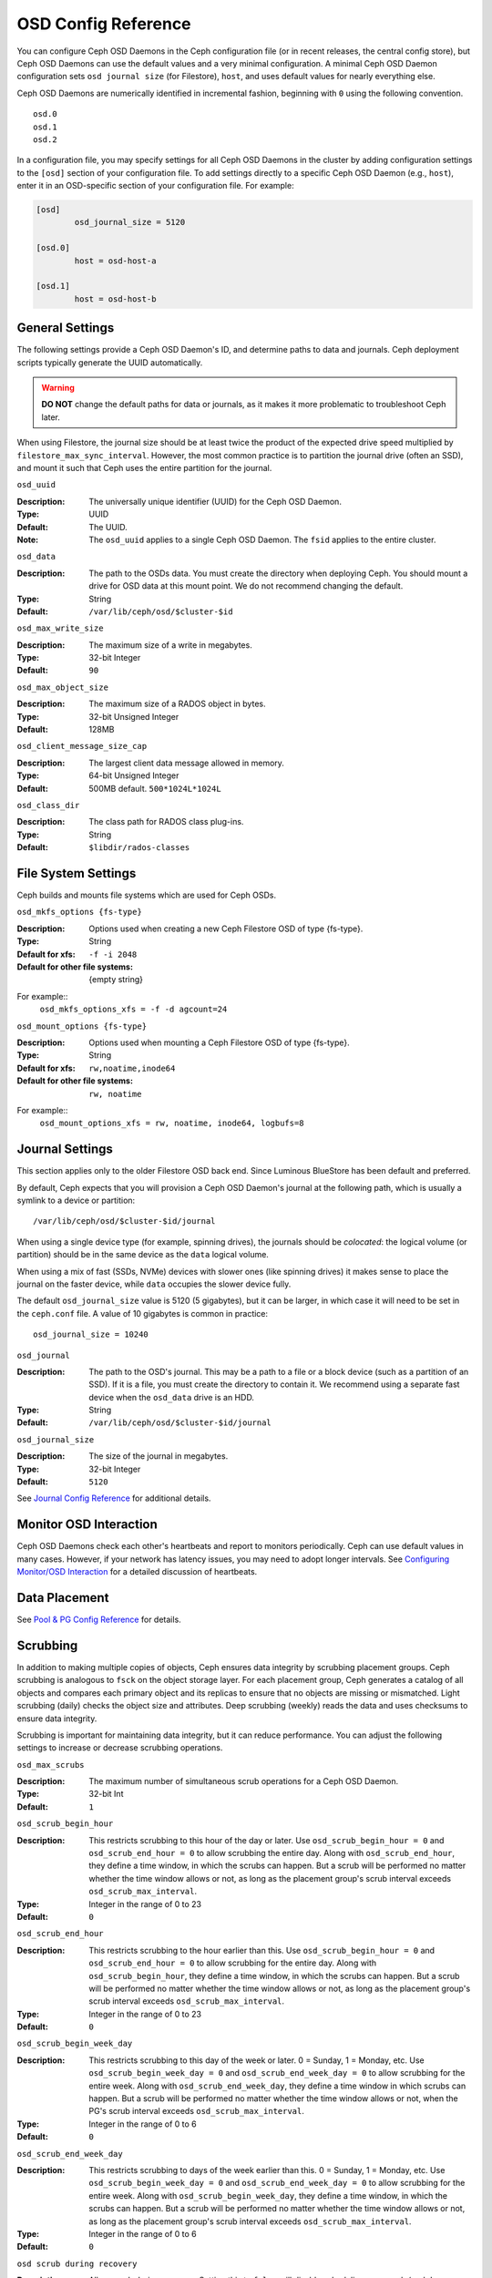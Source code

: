 ======================
 OSD Config Reference
======================

.. index:: OSD; configuration

You can configure Ceph OSD Daemons in the Ceph configuration file (or in recent
releases, the central config store), but Ceph OSD
Daemons can use the default values and a very minimal configuration. A minimal
Ceph OSD Daemon configuration sets ``osd journal size`` (for Filestore), ``host``,  and
uses default values for nearly everything else.

Ceph OSD Daemons are numerically identified in incremental fashion, beginning
with ``0`` using the following convention. ::

	osd.0
	osd.1
	osd.2

In a configuration file, you may specify settings for all Ceph OSD Daemons in
the cluster by adding configuration settings to the ``[osd]`` section of your
configuration file. To add settings directly to a specific Ceph OSD Daemon
(e.g., ``host``), enter  it in an OSD-specific section of your configuration
file. For example:

.. code-block:: ini

	[osd]
		osd_journal_size = 5120

	[osd.0]
		host = osd-host-a

	[osd.1]
		host = osd-host-b


.. index:: OSD; config settings

General Settings
================

The following settings provide a Ceph OSD Daemon's ID, and determine paths to
data and journals. Ceph deployment scripts typically generate the UUID
automatically.

.. warning:: **DO NOT** change the default paths for data or journals, as it
             makes it more problematic to troubleshoot Ceph later.

When using Filestore, the journal size should be at least twice the product of the expected drive
speed multiplied by ``filestore_max_sync_interval``. However, the most common
practice is to partition the journal drive (often an SSD), and mount it such
that Ceph uses the entire partition for the journal.


``osd_uuid``

:Description: The universally unique identifier (UUID) for the Ceph OSD Daemon.
:Type: UUID
:Default: The UUID.
:Note: The ``osd_uuid`` applies to a single Ceph OSD Daemon. The ``fsid``
       applies to the entire cluster.


``osd_data``

:Description: The path to the OSDs data. You must create the directory when
              deploying Ceph. You should mount a drive for OSD data at this
              mount point. We do not recommend changing the default.

:Type: String
:Default: ``/var/lib/ceph/osd/$cluster-$id``


``osd_max_write_size``

:Description: The maximum size of a write in megabytes.
:Type: 32-bit Integer
:Default: ``90``


``osd_max_object_size``

:Description: The maximum size of a RADOS object in bytes.
:Type: 32-bit Unsigned Integer
:Default: 128MB


``osd_client_message_size_cap``

:Description: The largest client data message allowed in memory.
:Type: 64-bit Unsigned Integer
:Default: 500MB default. ``500*1024L*1024L``


``osd_class_dir``

:Description: The class path for RADOS class plug-ins.
:Type: String
:Default: ``$libdir/rados-classes``


.. index:: OSD; file system

File System Settings
====================
Ceph builds and mounts file systems which are used for Ceph OSDs.

``osd_mkfs_options {fs-type}``

:Description: Options used when creating a new Ceph Filestore OSD of type {fs-type}.

:Type: String
:Default for xfs: ``-f -i 2048``
:Default for other file systems: {empty string}

For example::
  ``osd_mkfs_options_xfs = -f -d agcount=24``

``osd_mount_options {fs-type}``

:Description: Options used when mounting a Ceph Filestore OSD of type {fs-type}.

:Type: String
:Default for xfs: ``rw,noatime,inode64``
:Default for other file systems: ``rw, noatime``

For example::
  ``osd_mount_options_xfs = rw, noatime, inode64, logbufs=8``


.. index:: OSD; journal settings

Journal Settings
================

This section applies only to the older Filestore OSD back end.  Since Luminous
BlueStore has been default and preferred.

By default, Ceph expects that you will provision a Ceph OSD Daemon's journal at
the following path, which is usually a symlink to a device or partition::

	/var/lib/ceph/osd/$cluster-$id/journal

When using a single device type (for example, spinning drives), the journals
should be *colocated*: the logical volume (or partition) should be in the same
device as the ``data`` logical volume.

When using a mix of fast (SSDs, NVMe) devices with slower ones (like spinning
drives) it makes sense to place the journal on the faster device, while
``data`` occupies the slower device fully.

The default ``osd_journal_size`` value is 5120 (5 gigabytes), but it can be
larger, in which case it will need to be set in the ``ceph.conf`` file.
A value of 10 gigabytes is common in practice::

	osd_journal_size = 10240


``osd_journal``

:Description: The path to the OSD's journal. This may be a path to a file or a
              block device (such as a partition of an SSD). If it is a file,
              you must create the directory to contain it. We recommend using a
              separate fast device when the ``osd_data`` drive is an HDD.

:Type: String
:Default: ``/var/lib/ceph/osd/$cluster-$id/journal``


``osd_journal_size``

:Description: The size of the journal in megabytes.

:Type: 32-bit Integer
:Default: ``5120``


See `Journal Config Reference`_ for additional details.


Monitor OSD Interaction
=======================

Ceph OSD Daemons check each other's heartbeats and report to monitors
periodically. Ceph can use default values in many cases. However, if your
network has latency issues, you may need to adopt longer intervals. See
`Configuring Monitor/OSD Interaction`_ for a detailed discussion of heartbeats.


Data Placement
==============

See `Pool & PG Config Reference`_ for details.


.. index:: OSD; scrubbing

Scrubbing
=========

In addition to making multiple copies of objects, Ceph ensures data integrity by
scrubbing placement groups. Ceph scrubbing is analogous to ``fsck`` on the
object storage layer. For each placement group, Ceph generates a catalog of all
objects and compares each primary object and its replicas to ensure that no
objects are missing or mismatched. Light scrubbing (daily) checks the object
size and attributes.  Deep scrubbing (weekly) reads the data and uses checksums
to ensure data integrity.

Scrubbing is important for maintaining data integrity, but it can reduce
performance. You can adjust the following settings to increase or decrease
scrubbing operations.


``osd_max_scrubs``

:Description: The maximum number of simultaneous scrub operations for
              a Ceph OSD Daemon.

:Type: 32-bit Int
:Default: ``1``

``osd_scrub_begin_hour``

:Description: This restricts scrubbing to this hour of the day or later.
              Use ``osd_scrub_begin_hour = 0`` and ``osd_scrub_end_hour = 0``
              to allow scrubbing the entire day.  Along with ``osd_scrub_end_hour``, they define a time
              window, in which the scrubs can happen.
              But a scrub will be performed
              no matter whether the time window allows or not, as long as the placement
              group's scrub interval exceeds ``osd_scrub_max_interval``.
:Type: Integer in the range of 0 to 23
:Default: ``0``


``osd_scrub_end_hour``

:Description: This restricts scrubbing to the hour earlier than this.
              Use ``osd_scrub_begin_hour = 0`` and ``osd_scrub_end_hour = 0`` to allow scrubbing
              for the entire day.  Along with ``osd_scrub_begin_hour``, they define a time
              window, in which the scrubs can happen. But a scrub will be performed
              no matter whether the time window allows or not, as long as the placement
              group's scrub interval exceeds ``osd_scrub_max_interval``.
:Type: Integer in the range of 0 to 23
:Default: ``0``


``osd_scrub_begin_week_day``

:Description: This restricts scrubbing to this day of the week or later.
              0  = Sunday, 1 = Monday, etc. Use ``osd_scrub_begin_week_day = 0``
              and ``osd_scrub_end_week_day = 0`` to allow scrubbing for the entire week.
              Along with ``osd_scrub_end_week_day``, they define a time window in which
              scrubs can happen. But a scrub will be performed
              no matter whether the time window allows or not, when the PG's
              scrub interval exceeds ``osd_scrub_max_interval``.
:Type: Integer in the range of 0 to 6
:Default: ``0``


``osd_scrub_end_week_day``

:Description: This restricts scrubbing to days of the week earlier than this.
              0 = Sunday, 1 = Monday, etc.  Use ``osd_scrub_begin_week_day = 0``
              and ``osd_scrub_end_week_day = 0`` to allow scrubbing for the entire week.
              Along with ``osd_scrub_begin_week_day``, they define a time
              window, in which the scrubs can happen. But a scrub will be performed
              no matter whether the time window allows or not, as long as the placement
              group's scrub interval exceeds ``osd_scrub_max_interval``.
:Type: Integer in the range of 0 to 6
:Default: ``0``


``osd scrub during recovery``

:Description: Allow scrub during recovery. Setting this to ``false`` will disable
              scheduling new scrub (and deep--scrub) while there is active recovery.
              Already running scrubs will be continued. This might be useful to reduce
              load on busy clusters.
:Type: Boolean
:Default: ``false``


``osd_scrub_thread_timeout``

:Description: The maximum time in seconds before timing out a scrub thread.
:Type: 32-bit Integer
:Default: ``60``


``osd_scrub_finalize_thread_timeout``

:Description: The maximum time in seconds before timing out a scrub finalize
              thread.

:Type: 32-bit Integer
:Default: ``10*60``


``osd_scrub_load_threshold``

:Description: The normalized maximum load. Ceph will not scrub when the system load
              (as defined by ``getloadavg() / number of online CPUs``) is higher than this number.
              Default is ``0.5``.

:Type: Float
:Default: ``0.5``


``osd_scrub_min_interval``

:Description: The minimal interval in seconds for scrubbing the Ceph OSD Daemon
              when the Ceph Storage Cluster load is low.

:Type: Float
:Default: Once per day. ``24*60*60``

.. _osd_scrub_max_interval:

``osd_scrub_max_interval``

:Description: The maximum interval in seconds for scrubbing the Ceph OSD Daemon
              irrespective of cluster load.

:Type: Float
:Default: Once per week. ``7*24*60*60``


``osd_scrub_chunk_min``

:Description: The minimal number of object store chunks to scrub during single operation.
              Ceph blocks writes to single chunk during scrub.

:Type: 32-bit Integer
:Default: 5


``osd_scrub_chunk_max``

:Description: The maximum number of object store chunks to scrub during single operation.

:Type: 32-bit Integer
:Default: 25


``osd_scrub_sleep``

:Description: Time to sleep before scrubbing the next group of chunks. Increasing this value will slow
              down the overall rate of scrubbing so that client operations will be less impacted.

:Type: Float
:Default: 0


``osd_deep_scrub_interval``

:Description: The interval for "deep" scrubbing (fully reading all data). The
              ``osd_scrub_load_threshold`` does not affect this setting.

:Type: Float
:Default: Once per week.  ``7*24*60*60``


``osd_scrub_interval_randomize_ratio``

:Description: Add a random delay to ``osd_scrub_min_interval`` when scheduling
              the next scrub job for a PG. The delay is a random
              value less than ``osd_scrub_min_interval`` \*
              ``osd_scrub_interval_randomized_ratio``. The default setting
              spreads scrubs throughout the allowed time
              window of ``[1, 1.5]`` \* ``osd_scrub_min_interval``.
:Type: Float
:Default: ``0.5``

``osd_deep_scrub_stride``

:Description: Read size when doing a deep scrub.
:Type: 32-bit Integer
:Default: 512 KB. ``524288``


``osd_scrub_auto_repair``

:Description: Setting this to ``true`` will enable automatic PG repair when errors
              are found by scrubs or deep-scrubs.  However, if more than
              ``osd_scrub_auto_repair_num_errors`` errors are found a repair is NOT performed.
:Type: Boolean
:Default: ``false``


``osd_scrub_auto_repair_num_errors``

:Description: Auto repair will not occur if more than this many errors are found.
:Type: 32-bit Integer
:Default: ``5``


.. index:: OSD; operations settings

Operations
==========

 ``osd_op_queue``

:Description: This sets the type of queue to be used for prioritizing ops
              within each OSD. Both queues feature a strict sub-queue which is
              dequeued before the normal queue. The normal queue is different
              between implementations. The WeightedPriorityQueue (``wpq``)
              dequeues operations in relation to their priorities to prevent
              starvation of any queue. WPQ should help in cases where a few OSDs
              are more overloaded than others. The mClockQueue
              (``mclock_scheduler``) prioritizes operations based on which class
              they belong to (recovery, scrub, snaptrim, client op, osd subop).
              See `QoS Based on mClock`_. Requires a restart.

:Type: String
:Valid Choices: wpq, mclock_scheduler
:Default: ``mclock_scheduler``


``osd_op_queue_cut_off``

:Description: This selects which priority ops will be sent to the strict
              queue verses the normal queue. The ``low`` setting sends all
              replication ops and higher to the strict queue, while the ``high``
              option sends only replication acknowledgment ops and higher to
              the strict queue. Setting this to ``high`` should help when a few
              OSDs in the cluster are very busy especially when combined with
              ``wpq`` in the ``osd_op_queue`` setting. OSDs that are very busy
              handling replication traffic could starve primary client traffic
              on these OSDs without these settings. Requires a restart.

:Type: String
:Valid Choices: low, high
:Default: ``high``


``osd_client_op_priority``

:Description: The priority set for client operations.  This value is relative
              to that of ``osd_recovery_op_priority`` below.  The default
              strongly favors client ops over recovery.

:Type: 32-bit Integer
:Default: ``63``
:Valid Range: 1-63


``osd_recovery_op_priority``

:Description: The priority of recovery operations vs client operations, if not specified by the
              pool's ``recovery_op_priority``.  The default value prioritizes client
              ops (see above) over recovery ops.  You may adjust the tradeoff of client
              impact against the time to restore cluster health by lowering this value
              for increased prioritization of client ops, or by increasing it to favor
              recovery.

:Type: 32-bit Integer
:Default: ``3``
:Valid Range: 1-63


``osd_scrub_priority``

:Description: The default work queue priority for scheduled scrubs when the
              pool doesn't specify a value of ``scrub_priority``.  This can be
              boosted to the value of ``osd_client_op_priority`` when scrubs are
              blocking client operations.

:Type: 32-bit Integer
:Default: ``5``
:Valid Range: 1-63


``osd_requested_scrub_priority``

:Description: The priority set for user requested scrub on the work queue.  If
              this value were to be smaller than ``osd_client_op_priority`` it
              can be boosted to the value of ``osd_client_op_priority`` when
              scrub is blocking client operations.

:Type: 32-bit Integer
:Default: ``120``


``osd_snap_trim_priority``

:Description: The priority set for the snap trim work queue.

:Type: 32-bit Integer
:Default: ``5``
:Valid Range: 1-63

``osd_snap_trim_sleep``

:Description: Time in seconds to sleep before next snap trim op.
              Increasing this value will slow down snap trimming.
              This option overrides backend specific variants.

:Type: Float
:Default: ``0``


``osd_snap_trim_sleep_hdd``

:Description: Time in seconds to sleep before next snap trim op
              for HDDs.

:Type: Float
:Default: ``5``


``osd_snap_trim_sleep_ssd``

:Description: Time in seconds to sleep before next snap trim op
              for SSD OSDs (including NVMe).

:Type: Float
:Default: ``0``


``osd_snap_trim_sleep_hybrid``

:Description: Time in seconds to sleep before next snap trim op
              when OSD data is on an HDD and the OSD journal or WAL+DB is on an SSD.

:Type: Float
:Default: ``2``

``osd_op_thread_timeout``

:Description: The Ceph OSD Daemon operation thread timeout in seconds.
:Type: 32-bit Integer
:Default: ``15``


``osd_op_complaint_time``

:Description: An operation becomes complaint worthy after the specified number
              of seconds have elapsed.

:Type: Float
:Default: ``30``


``osd_op_history_size``

:Description: The maximum number of completed operations to track.
:Type: 32-bit Unsigned Integer
:Default: ``20``


``osd_op_history_duration``

:Description: The oldest completed operation to track.
:Type: 32-bit Unsigned Integer
:Default: ``600``


``osd_op_log_threshold``

:Description: How many operations logs to display at once.
:Type: 32-bit Integer
:Default: ``5``


.. _dmclock-qos:

QoS Based on mClock
-------------------

Ceph's use of mClock is now more refined and can be used by following the
steps as described in `mClock Config Reference`_.

Core Concepts
`````````````

Ceph's QoS support is implemented using a queueing scheduler
based on `the dmClock algorithm`_. This algorithm allocates the I/O
resources of the Ceph cluster in proportion to weights, and enforces
the constraints of minimum reservation and maximum limitation, so that
the services can compete for the resources fairly. Currently the
*mclock_scheduler* operation queue divides Ceph services involving I/O
resources into following buckets:

- client op: the iops issued by client
- osd subop: the iops issued by primary OSD
- snap trim: the snap trimming related requests
- pg recovery: the recovery related requests
- pg scrub: the scrub related requests

And the resources are partitioned using following three sets of tags. In other
words, the share of each type of service is controlled by three tags:

#. reservation: the minimum IOPS allocated for the service.
#. limitation: the maximum IOPS allocated for the service.
#. weight: the proportional share of capacity if extra capacity or system
   oversubscribed.

In Ceph, operations are graded with "cost". And the resources allocated
for serving various services are consumed by these "costs". So, for
example, the more reservation a services has, the more resource it is
guaranteed to possess, as long as it requires. Assuming there are 2
services: recovery and client ops:

- recovery: (r:1, l:5, w:1)
- client ops: (r:2, l:0, w:9)

The settings above ensure that the recovery won't get more than 5
requests per second serviced, even if it requires so (see CURRENT
IMPLEMENTATION NOTE below), and no other services are competing with
it. But if the clients start to issue large amount of I/O requests,
neither will they exhaust all the I/O resources. 1 request per second
is always allocated for recovery jobs as long as there are any such
requests. So the recovery jobs won't be starved even in a cluster with
high load. And in the meantime, the client ops can enjoy a larger
portion of the I/O resource, because its weight is "9", while its
competitor "1". In the case of client ops, it is not clamped by the
limit setting, so it can make use of all the resources if there is no
recovery ongoing.

CURRENT IMPLEMENTATION NOTE: the current implementation enforces the limit
values. Therefore, if a service crosses the enforced limit, the op remains
in the operation queue until the limit is restored.

Subtleties of mClock
````````````````````

The reservation and limit values have a unit of requests per
second. The weight, however, does not technically have a unit and the
weights are relative to one another. So if one class of requests has a
weight of 1 and another a weight of 9, then the latter class of
requests should get 9 executed at a 9 to 1 ratio as the first class.
However that will only happen once the reservations are met and those
values include the operations executed under the reservation phase.

Even though the weights do not have units, one must be careful in
choosing their values due how the algorithm assigns weight tags to
requests. If the weight is *W*, then for a given class of requests,
the next one that comes in will have a weight tag of *1/W* plus the
previous weight tag or the current time, whichever is larger. That
means if *W* is sufficiently large and therefore *1/W* is sufficiently
small, the calculated tag may never be assigned as it will get a value
of the current time. The ultimate lesson is that values for weight
should not be too large. They should be under the number of requests
one expects to be serviced each second.

Caveats
```````

There are some factors that can reduce the impact of the mClock op
queues within Ceph. First, requests to an OSD are sharded by their
placement group identifier. Each shard has its own mClock queue and
these queues neither interact nor share information among them. The
number of shards can be controlled with the configuration options
``osd_op_num_shards``, ``osd_op_num_shards_hdd``, and
``osd_op_num_shards_ssd``. A lower number of shards will increase the
impact of the mClock queues, but may have other deleterious effects.

Second, requests are transferred from the operation queue to the
operation sequencer, in which they go through the phases of
execution. The operation queue is where mClock resides and mClock
determines the next op to transfer to the operation sequencer. The
number of operations allowed in the operation sequencer is a complex
issue. In general we want to keep enough operations in the sequencer
so it's always getting work done on some operations while it's waiting
for disk and network access to complete on other operations. On the
other hand, once an operation is transferred to the operation
sequencer, mClock no longer has control over it. Therefore to maximize
the impact of mClock, we want to keep as few operations in the
operation sequencer as possible. So we have an inherent tension.

The configuration options that influence the number of operations in
the operation sequencer are ``bluestore_throttle_bytes``,
``bluestore_throttle_deferred_bytes``,
``bluestore_throttle_cost_per_io``,
``bluestore_throttle_cost_per_io_hdd``, and
``bluestore_throttle_cost_per_io_ssd``.

A third factor that affects the impact of the mClock algorithm is that
we're using a distributed system, where requests are made to multiple
OSDs and each OSD has (can have) multiple shards. Yet we're currently
using the mClock algorithm, which is not distributed (note: dmClock is
the distributed version of mClock).

Various organizations and individuals are currently experimenting with
mClock as it exists in this code base along with their modifications
to the code base. We hope you'll share you're experiences with your
mClock and dmClock experiments on the ``ceph-devel`` mailing list.


``osd_push_per_object_cost``

:Description: the overhead for serving a push op

:Type: Unsigned Integer
:Default: 1000


``osd_recovery_max_chunk``

:Description: the maximum total size of data chunks a recovery op can carry.

:Type: Unsigned Integer
:Default: 8 MiB


``osd_mclock_scheduler_client_res``

:Description: IO proportion reserved for each client (default).

:Type: Unsigned Integer
:Default: 1


``osd_mclock_scheduler_client_wgt``

:Description: IO share for each client (default) over reservation.

:Type: Unsigned Integer
:Default: 1


``osd_mclock_scheduler_client_lim``

:Description: IO limit for each client (default) over reservation.

:Type: Unsigned Integer
:Default: 999999


``osd_mclock_scheduler_background_recovery_res``

:Description: IO proportion reserved for background recovery (default).

:Type: Unsigned Integer
:Default: 1


``osd_mclock_scheduler_background_recovery_wgt``

:Description: IO share for each background recovery over reservation.

:Type: Unsigned Integer
:Default: 1


``osd_mclock_scheduler_background_recovery_lim``

:Description: IO limit for background recovery over reservation.

:Type: Unsigned Integer
:Default: 999999


``osd_mclock_scheduler_background_best_effort_res``

:Description: IO proportion reserved for background best_effort (default).

:Type: Unsigned Integer
:Default: 1


``osd_mclock_scheduler_background_best_effort_wgt``

:Description: IO share for each background best_effort over reservation.

:Type: Unsigned Integer
:Default: 1


``osd_mclock_scheduler_background_best_effort_lim``

:Description: IO limit for background best_effort over reservation.

:Type: Unsigned Integer
:Default: 999999

.. _the dmClock algorithm: https://www.usenix.org/legacy/event/osdi10/tech/full_papers/Gulati.pdf


.. index:: OSD; backfilling

Backfilling
===========

When you add or remove Ceph OSD Daemons to a cluster, CRUSH will
rebalance the cluster by moving placement groups to or from Ceph OSDs
to restore balanced utilization. The process of migrating placement groups and
the objects they contain can reduce the cluster's operational performance
considerably. To maintain operational performance, Ceph performs this migration
with 'backfilling', which allows Ceph to set backfill operations to a lower
priority than requests to read or write data.


``osd_max_backfills``

:Description: The maximum number of backfills allowed to or from a single OSD.
              Note that this is applied separately for read and write operations.
:Type: 64-bit Unsigned Integer
:Default: ``1``


``osd_backfill_scan_min``

:Description: The minimum number of objects per backfill scan.

:Type: 32-bit Integer
:Default: ``64``


``osd_backfill_scan_max``

:Description: The maximum number of objects per backfill scan.

:Type: 32-bit Integer
:Default: ``512``


``osd_backfill_retry_interval``

:Description: The number of seconds to wait before retrying backfill requests.
:Type: Double
:Default: ``10.0``

.. index:: OSD; osdmap

OSD Map
=======

OSD maps reflect the OSD daemons operating in the cluster. Over time, the
number of map epochs increases. Ceph provides some settings to ensure that
Ceph performs well as the OSD map grows larger.


``osd_map_dedup``

:Description: Enable removing duplicates in the OSD map.
:Type: Boolean
:Default: ``true``


``osd_map_cache_size``

:Description: The number of OSD maps to keep cached.
:Type: 32-bit Integer
:Default: ``50``


``osd_map_message_max``

:Description: The maximum map entries allowed per MOSDMap message.
:Type: 32-bit Integer
:Default: ``40``



.. index:: OSD; recovery

Recovery
========

When the cluster starts or when a Ceph OSD Daemon crashes and restarts, the OSD
begins peering with other Ceph OSD Daemons before writes can occur.  See
`Monitoring OSDs and PGs`_ for details.

If a Ceph OSD Daemon crashes and comes back online, usually it will be out of
sync with other Ceph OSD Daemons containing more recent versions of objects in
the placement groups. When this happens, the Ceph OSD Daemon goes into recovery
mode and seeks to get the latest copy of the data and bring its map back up to
date. Depending upon how long the Ceph OSD Daemon was down, the OSD's objects
and placement groups may be significantly out of date. Also, if a failure domain
went down (e.g., a rack), more than one Ceph OSD Daemon may come back online at
the same time. This can make the recovery process time consuming and resource
intensive.

To maintain operational performance, Ceph performs recovery with limitations on
the number recovery requests, threads and object chunk sizes which allows Ceph
perform well in a degraded state.


``osd_recovery_delay_start``

:Description: After peering completes, Ceph will delay for the specified number
              of seconds before starting to recover RADOS objects.

:Type: Float
:Default: ``0``


``osd_recovery_max_active``

:Description: The number of active recovery requests per OSD at one time. More
              requests will accelerate recovery, but the requests places an
              increased load on the cluster.

	      This value is only used if it is non-zero. Normally it
	      is ``0``, which means that the ``hdd`` or ``ssd`` values
	      (below) are used, depending on the type of the primary
	      device backing the OSD.

:Type: 32-bit Integer
:Default: ``0``

``osd_recovery_max_active_hdd``

:Description: The number of active recovery requests per OSD at one time, if the
	      primary device is rotational.

:Type: 32-bit Integer
:Default: ``3``

``osd_recovery_max_active_ssd``

:Description: The number of active recovery requests per OSD at one time, if the
	      primary device is non-rotational (i.e., an SSD).

:Type: 32-bit Integer
:Default: ``10``


``osd_recovery_max_chunk``

:Description: The maximum size of a recovered chunk of data to push.
:Type: 64-bit Unsigned Integer
:Default: ``8 << 20``


``osd_recovery_max_single_start``

:Description: The maximum number of recovery operations per OSD that will be
              newly started when an OSD is recovering.
:Type: 64-bit Unsigned Integer
:Default: ``1``


``osd_recovery_thread_timeout``

:Description: The maximum time in seconds before timing out a recovery thread.
:Type: 32-bit Integer
:Default: ``30``


``osd_recover_clone_overlap``

:Description: Preserves clone overlap during recovery. Should always be set
              to ``true``.

:Type: Boolean
:Default: ``true``


``osd_recovery_sleep``

:Description: Time in seconds to sleep before the next recovery or backfill op.
              Increasing this value will slow down recovery operation while
              client operations will be less impacted.

:Type: Float
:Default: ``0``


``osd_recovery_sleep_hdd``

:Description: Time in seconds to sleep before next recovery or backfill op
              for HDDs.

:Type: Float
:Default: ``0.1``


``osd_recovery_sleep_ssd``

:Description: Time in seconds to sleep before the next recovery or backfill op
              for SSDs.

:Type: Float
:Default: ``0``


``osd_recovery_sleep_hybrid``

:Description: Time in seconds to sleep before the next recovery or backfill op
              when OSD data is on HDD and OSD journal / WAL+DB is on SSD.

:Type: Float
:Default: ``0.025``


``osd_recovery_priority``

:Description: The default priority set for recovery work queue.  Not
              related to a pool's ``recovery_priority``.

:Type: 32-bit Integer
:Default: ``5``


Tiering
=======

``osd_agent_max_ops``

:Description: The maximum number of simultaneous flushing ops per tiering agent
              in the high speed mode.
:Type: 32-bit Integer
:Default: ``4``


``osd_agent_max_low_ops``

:Description: The maximum number of simultaneous flushing ops per tiering agent
              in the low speed mode.
:Type: 32-bit Integer
:Default: ``2``

See `cache target dirty high ratio`_ for when the tiering agent flushes dirty
objects within the high speed mode.

Miscellaneous
=============


``osd_snap_trim_thread_timeout``

:Description: The maximum time in seconds before timing out a snap trim thread.
:Type: 32-bit Integer
:Default: ``1*60*60``


``osd_backlog_thread_timeout``

:Description: The maximum time in seconds before timing out a backlog thread.
:Type: 32-bit Integer
:Default: ``1*60*60``


``osd_default_notify_timeout``

:Description: The OSD default notification timeout (in seconds).
:Type: 32-bit Unsigned Integer
:Default: ``30``


``osd_check_for_log_corruption``

:Description: Check log files for corruption. Can be computationally expensive.
:Type: Boolean
:Default: ``false``


``osd_remove_thread_timeout``

:Description: The maximum time in seconds before timing out a remove OSD thread.
:Type: 32-bit Integer
:Default: ``60*60``


``osd_command_thread_timeout``

:Description: The maximum time in seconds before timing out a command thread.
:Type: 32-bit Integer
:Default: ``10*60``


``osd_delete_sleep``

:Description: Time in seconds to sleep before the next removal transaction. This
              throttles the PG deletion process.

:Type: Float
:Default: ``0``


``osd_delete_sleep_hdd``

:Description: Time in seconds to sleep before the next removal transaction
              for HDDs.

:Type: Float
:Default: ``5``


``osd_delete_sleep_ssd``

:Description: Time in seconds to sleep before the next removal transaction
              for SSDs.

:Type: Float
:Default: ``0``


``osd_delete_sleep_hybrid``

:Description: Time in seconds to sleep before the next removal transaction
              when OSD data is on HDD and OSD journal or WAL+DB is on SSD.

:Type: Float
:Default: ``1``


``osd_command_max_records``

:Description: Limits the number of lost objects to return.
:Type: 32-bit Integer
:Default: ``256``


``osd_fast_fail_on_connection_refused``

:Description: If this option is enabled, crashed OSDs are marked down
              immediately by connected peers and MONs (assuming that the
              crashed OSD host survives). Disable it to restore old
              behavior, at the expense of possible long I/O stalls when
              OSDs crash in the middle of I/O operations.
:Type: Boolean
:Default: ``true``



.. _pool: ../../operations/pools
.. _Configuring Monitor/OSD Interaction: ../mon-osd-interaction
.. _Monitoring OSDs and PGs: ../../operations/monitoring-osd-pg#peering
.. _Pool & PG Config Reference: ../pool-pg-config-ref
.. _Journal Config Reference: ../journal-ref
.. _cache target dirty high ratio: ../../operations/pools#cache-target-dirty-high-ratio
.. _mClock Config Reference: ../mclock-config-ref
